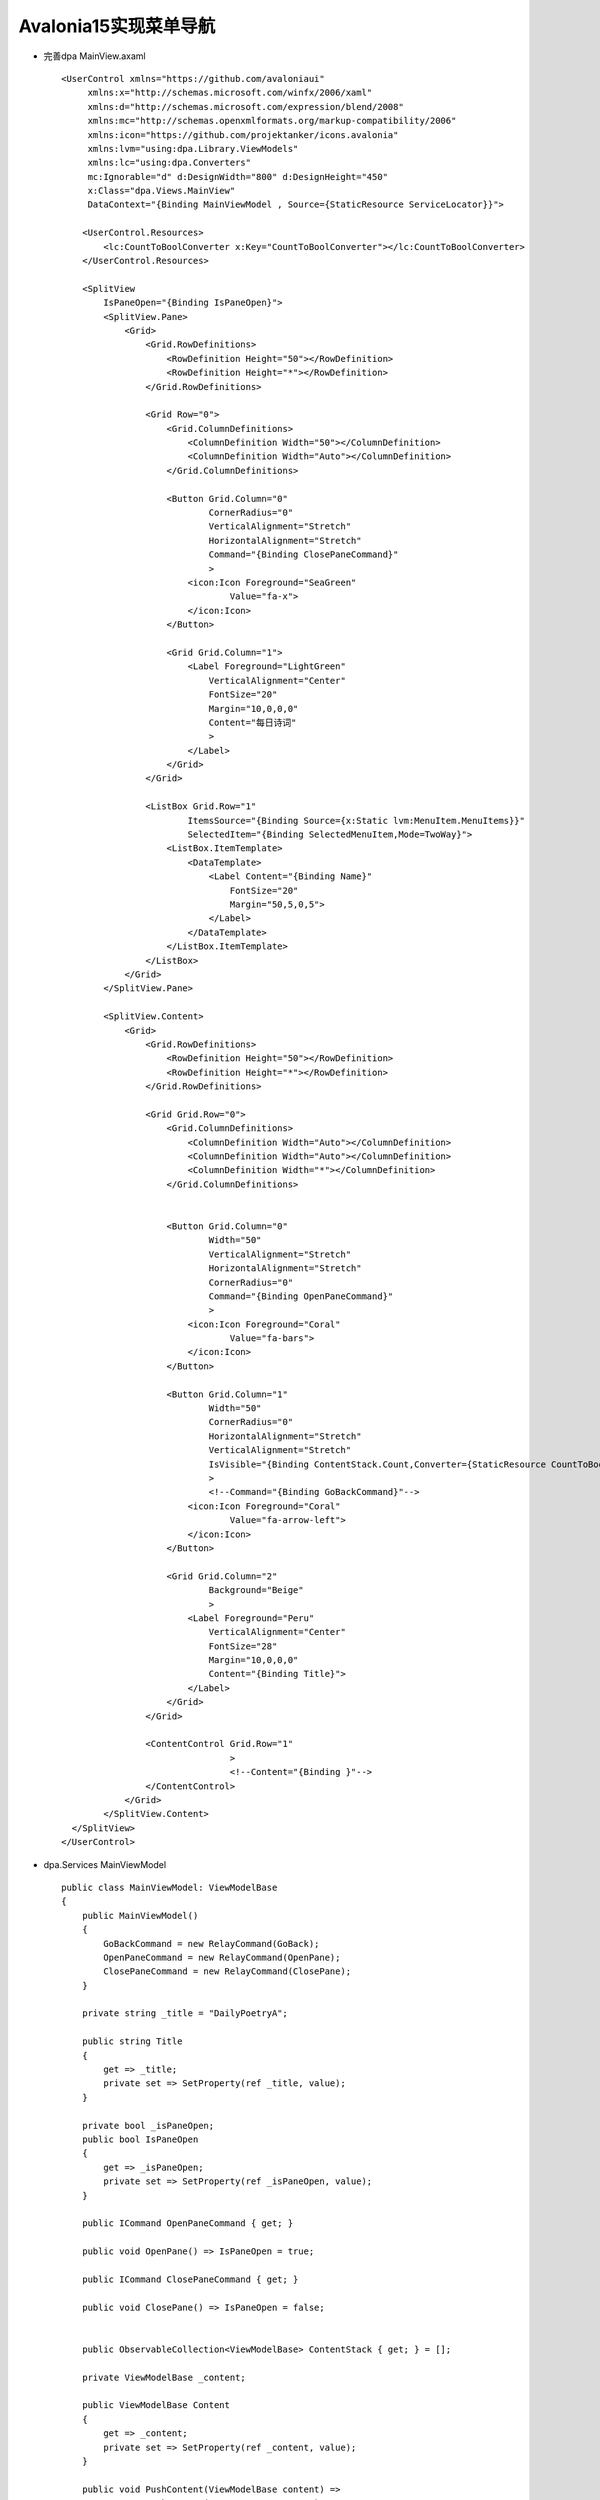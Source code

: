 Avalonia15实现菜单导航
========================

*   完善dpa MainView.axaml
    ::

        <UserControl xmlns="https://github.com/avaloniaui"
             xmlns:x="http://schemas.microsoft.com/winfx/2006/xaml"
             xmlns:d="http://schemas.microsoft.com/expression/blend/2008"
             xmlns:mc="http://schemas.openxmlformats.org/markup-compatibility/2006"
             xmlns:icon="https://github.com/projektanker/icons.avalonia"
             xmlns:lvm="using:dpa.Library.ViewModels"
             xmlns:lc="using:dpa.Converters"
             mc:Ignorable="d" d:DesignWidth="800" d:DesignHeight="450"
             x:Class="dpa.Views.MainView"
             DataContext="{Binding MainViewModel , Source={StaticResource ServiceLocator}}">
            
            <UserControl.Resources>
                <lc:CountToBoolConverter x:Key="CountToBoolConverter"></lc:CountToBoolConverter>
            </UserControl.Resources>
        
            <SplitView
                IsPaneOpen="{Binding IsPaneOpen}">
                <SplitView.Pane>
                    <Grid>
                        <Grid.RowDefinitions>
                            <RowDefinition Height="50"></RowDefinition>
                            <RowDefinition Height="*"></RowDefinition>
                        </Grid.RowDefinitions>
                        
                        <Grid Row="0">
                            <Grid.ColumnDefinitions>
                                <ColumnDefinition Width="50"></ColumnDefinition>
                                <ColumnDefinition Width="Auto"></ColumnDefinition>
                            </Grid.ColumnDefinitions>
                            
                            <Button Grid.Column="0"
                                    CornerRadius="0"
                                    VerticalAlignment="Stretch"
                                    HorizontalAlignment="Stretch"
                                    Command="{Binding ClosePaneCommand}"
                                    >
                                <icon:Icon Foreground="SeaGreen"
                                        Value="fa-x">
                                </icon:Icon>
                            </Button>
                            
                            <Grid Grid.Column="1">
                                <Label Foreground="LightGreen"
                                    VerticalAlignment="Center"
                                    FontSize="20"
                                    Margin="10,0,0,0"
                                    Content="每日诗词"
                                    >
                                </Label>
                            </Grid>
                        </Grid>
                        
                        <ListBox Grid.Row="1"
                                ItemsSource="{Binding Source={x:Static lvm:MenuItem.MenuItems}}"
                                SelectedItem="{Binding SelectedMenuItem,Mode=TwoWay}">
                            <ListBox.ItemTemplate>
                                <DataTemplate>
                                    <Label Content="{Binding Name}"
                                        FontSize="20"
                                        Margin="50,5,0,5">
                                    </Label>
                                </DataTemplate>
                            </ListBox.ItemTemplate>
                        </ListBox>
                    </Grid> 
                </SplitView.Pane>
            
                <SplitView.Content>
                    <Grid>
                        <Grid.RowDefinitions>
                            <RowDefinition Height="50"></RowDefinition>
                            <RowDefinition Height="*"></RowDefinition>
                        </Grid.RowDefinitions>
                        
                        <Grid Grid.Row="0">
                            <Grid.ColumnDefinitions>
                                <ColumnDefinition Width="Auto"></ColumnDefinition>
                                <ColumnDefinition Width="Auto"></ColumnDefinition>
                                <ColumnDefinition Width="*"></ColumnDefinition>
                            </Grid.ColumnDefinitions>
                        
                        
                            <Button Grid.Column="0"
                                    Width="50"
                                    VerticalAlignment="Stretch"
                                    HorizontalAlignment="Stretch"
                                    CornerRadius="0"
                                    Command="{Binding OpenPaneCommand}"
                                    >
                                <icon:Icon Foreground="Coral"
                                        Value="fa-bars">
                                </icon:Icon>
                            </Button>
                        
                            <Button Grid.Column="1"
                                    Width="50"
                                    CornerRadius="0"
                                    HorizontalAlignment="Stretch"
                                    VerticalAlignment="Stretch"
                                    IsVisible="{Binding ContentStack.Count,Converter={StaticResource CountToBoolConverter},ConverterParameter=1}"
                                    >
                                    <!--Command="{Binding GoBackCommand}"-->
                                <icon:Icon Foreground="Coral"
                                        Value="fa-arrow-left">
                                </icon:Icon>
                            </Button>
                                
                            <Grid Grid.Column="2"
                                    Background="Beige"
                                    >
                                <Label Foreground="Peru"
                                    VerticalAlignment="Center"
                                    FontSize="28"
                                    Margin="10,0,0,0"
                                    Content="{Binding Title}">
                                </Label>
                            </Grid>
                        </Grid>
                            
                        <ContentControl Grid.Row="1"
                                        >
                                        <!--Content="{Binding }"-->
                        </ContentControl>
                    </Grid>
                </SplitView.Content>
          </SplitView>
        </UserControl>

*   dpa.Services MainViewModel
    ::

        public class MainViewModel: ViewModelBase
        {
            public MainViewModel()
            {
                GoBackCommand = new RelayCommand(GoBack);
                OpenPaneCommand = new RelayCommand(OpenPane);
                ClosePaneCommand = new RelayCommand(ClosePane);
            }

            private string _title = "DailyPoetryA";

            public string Title
            {
                get => _title;
                private set => SetProperty(ref _title, value);
            }
            
            private bool _isPaneOpen;
            public bool IsPaneOpen
            {
                get => _isPaneOpen;
                private set => SetProperty(ref _isPaneOpen, value);
            }
            
            public ICommand OpenPaneCommand { get; }

            public void OpenPane() => IsPaneOpen = true;
            
            public ICommand ClosePaneCommand { get; }

            public void ClosePane() => IsPaneOpen = false;
            
            
            public ObservableCollection<ViewModelBase> ContentStack { get; } = [];
            
            private ViewModelBase _content;

            public ViewModelBase Content
            {
                get => _content;
                private set => SetProperty(ref _content, value);
            }

            public void PushContent(ViewModelBase content) =>
                ContentStack.Insert(0, Content = content);

            public void SetMenuAndContent(string view, ViewModelBase content)
            {
                ContentStack.Clear();
                PushContent(content);
                SelectedMenuItem =
                    MenuItem.MenuItems.FirstOrDefault(p => p.View == view);
                Title = SelectedMenuItem.Name;
                IsPaneOpen = false;
            }

            private MenuItem _selectedMenuItem;

            public MenuItem SelectedMenuItem
            {
                get => _selectedMenuItem;
                set => SetProperty(ref _selectedMenuItem, value);
            }
            
            public ICommand GoBackCommand { get; }

            public void GoBack()
            {
                if (ContentStack.Count <= 1)
                {
                    return;
                }
                
                ContentStack.RemoveAt(0);
                Content = ContentStack[0];
            }
        }

        public class MenuItem
        {
            public string View { get; private init; }
            
            public string Name { get; private init; }

            private MenuItem()
            {
                
            }

            private static MenuItem TodayView => 
                new() { Name = "今日推荐", View = MenuNavigationConstant.TodayView };
            private static MenuItem QueryView => 
                new() { Name = "诗词搜索", View = MenuNavigationConstant.QueryView };
            private static MenuItem FavoriteView => 
                new() { Name = "诗词搜索", View = MenuNavigationConstant.FavoriteView };
            
            public static IEnumerable<MenuItem> MenuItems { get; } = [TodayView, QueryView, FavoriteView];
        }

*   dpa Services 添加 MenuNavigationService.cs
    ::

        public class MenuNavigationService: IMenuNavigationService
        {
            public void NavigateTo(string view)
            {
                ViewModelBase viewModel = view switch
                {
                    MenuNavigationConstant.TodayView => ServiceLocator.Current.TodayViewModel,
                    _ => throw new Exception("some view we dont know ")
                };
                ServiceLocator.Current.MainViewModel.SetMenuAndContent(view,viewModel);
            }
        }

~~~~~~~~~~~~~~~~~~~~~~~~~~~~~~~~~~~~~~~~~

switch表达式,有返回值
::

    public void NavigateTo(string view)
    {
        ViewModelBase viewModel = view switch
        {
            MenuNavigationConstant.TodayView => ServiceLocator.Current.TodayViewModel,
            _ => throw new Exception("some view we dont know ")
        };
        ServiceLocator.Current.MainViewModel.SetMenuAndContent(view,viewModel);
    }
